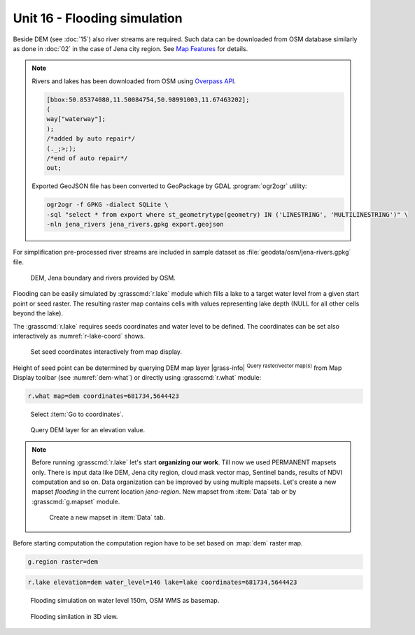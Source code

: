Unit 16 - Flooding simulation
=============================

Beside DEM (see :doc:`15`) also river streams are required. Such data
can be downloaded from OSM database similarly as done in :doc:`02` in
the case of Jena city region. See `Map Features
<https://wiki.openstreetmap.org/wiki/Map_features>`__ for details.

.. note:: Rivers and lakes has been downloaded from OSM using
   `Overpass API <https://overpass-turbo.eu/>`__.
   
   .. code-block:: xml
		   
       [bbox:50.85374080,11.50084754,50.98991003,11.67463202];
       (
       way["waterway"];
       );
       /*added by auto repair*/
       (._;>;);
       /*end of auto repair*/
       out;

   Exported GeoJSON file has been converted to GeoPackage by GDAL :program:`ogr2ogr` utility:

   .. code-block:: bash

      ogr2ogr -f GPKG -dialect SQLite \
      -sql "select * from export where st_geometrytype(geometry) IN ('LINESTRING', 'MULTILINESTRING')" \
      -nln jena_rivers jena_rivers.gpkg export.geojson
       
For simplification pre-processed river streams are included in sample
dataset as :file:`geodata/osm/jena-rivers.gpkg` file.

.. figure:: ../images/units/16/jena-rivers.png
   :class: large
	   
   DEM, Jena boundary and rivers provided by OSM.

Flooding can be easily simulated by :grasscmd:`r.lake` module which
fills a lake to a target water level from a given start point or seed
raster. The resulting raster map contains cells with values
representing lake depth (NULL for all other cells beyond the lake).

The :grasscmd:`r.lake` requires seeds coordinates and water level to
be defined. The coordinates can be set also interactively as
:numref:`r-lake-coord` shows.

.. _r-lake-coord:

.. figure:: ../images/units/16/r-lake-coords.png
   :class: large
	   
   Set seed coordinates interactively from map display.

Height of seed point can be determined by querying DEM map layer
|grass-info| :sup:`Query raster/vector map(s)` from Map Display
toolbar (see :numref:`dem-what`) or directly using :grasscmd:`r.what`
module:

.. code-block:: bash

   r.what map=dem coordinates=681734,5644423
   
.. _dem-what:

.. figure:: ../images/units/16/goto-coordinates.png

   Select :item:`Go to coordinates`.
   
.. figure:: ../images/units/16/dem-what.png
   :class: large
           
   Query DEM layer for an elevation value.

.. _create-mapset:
   
.. note:: Before running :grasscmd:`r.lake` let's start **organizing
   our work**. Till now we used PERMANENT mapsets only. There is input
   data like DEM, Jena city region, cloud mask vector map, Sentinel
   bands, results of NDVI computation and so on. Data organization can
   be improved by using multiple mapsets. Let's create a new mapset
   *flooding* in the current location *jena-region*. New mapset from
   :item:`Data` tab or by :grasscmd:`g.mapset` module.

   .. figure:: ../images/units/16/create_mapset.png
      :class: middle
           
      Create a new mapset in :item:`Data` tab.
         
Before starting computation the computation region have to be set
based on :map:`dem` raster map.

.. code-block:: bash

   g.region raster=dem
   
.. code-block:: bash
                
   r.lake elevation=dem water_level=146 lake=lake coordinates=681734,5644423

.. figure:: ../images/units/16/r-lake-150.png
   :class: large
           
   Flooding simulation on water level 150m, OSM WMS as basemap.

.. figure:: ../images/units/16/r-lake-150-3d.png
   :class: large
           
   Flooding similation in 3D view.
